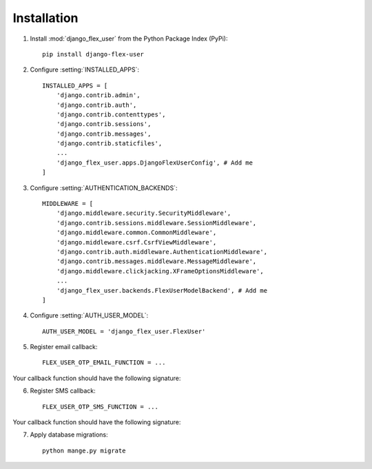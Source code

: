 Installation
============

1. Install :mod:`django_flex_user` from the Python Package Index (PyPi)::

    pip install django-flex-user

2. Configure :setting:`INSTALLED_APPS`::

    INSTALLED_APPS = [
        'django.contrib.admin',
        'django.contrib.auth',
        'django.contrib.contenttypes',
        'django.contrib.sessions',
        'django.contrib.messages',
        'django.contrib.staticfiles',
        ...
        'django_flex_user.apps.DjangoFlexUserConfig', # Add me
    ]

3. Configure :setting:`AUTHENTICATION_BACKENDS`::

    MIDDLEWARE = [
        'django.middleware.security.SecurityMiddleware',
        'django.contrib.sessions.middleware.SessionMiddleware',
        'django.middleware.common.CommonMiddleware',
        'django.middleware.csrf.CsrfViewMiddleware',
        'django.contrib.auth.middleware.AuthenticationMiddleware',
        'django.contrib.messages.middleware.MessageMiddleware',
        'django.middleware.clickjacking.XFrameOptionsMiddleware',
        ...
        'django_flex_user.backends.FlexUserModelBackend', # Add me
    ]

4. Configure :setting:`AUTH_USER_MODEL`::

    AUTH_USER_MODEL = 'django_flex_user.FlexUser'

5. Register email callback::

    FLEX_USER_OTP_EMAIL_FUNCTION = ...

Your callback function should have the following signature:

.. py:function:: email_otp(email_token, **kwargs)

    Sends one-time password via email.

    :param email_token: The OTP token object.
    :type email_token: :class:`~django_flex_user.models.otp.EmailToken`
    :param kwargs: Additional named arguments passed to :meth:`~django_flex_user.models.otp.EmailToken.send_password`
    :type kwargs: dict, optional
    :raises TransmissionError: If email fails to send.
    :returns: None
    :rtype: None

6. Register SMS callback::

    FLEX_USER_OTP_SMS_FUNCTION = ...

Your callback function should have the following signature:

.. py:function:: sms_otp(phone_token, **kwargs)

    Sends one-time password via SMS.

    :param email_token: The OTP token object.
    :type email_token: :class:`~django_flex_user.models.otp.PhoneToken`
    :param kwargs: Additional named arguments passed to :meth:`~django_flex_user.models.otp.PhoneToken.send_password`
    :type kwargs: dict, optional
    :raises TransmissionError: If SMS fails to send.
    :returns: None
    :rtype: None

7. Apply database migrations::

    python mange.py migrate
